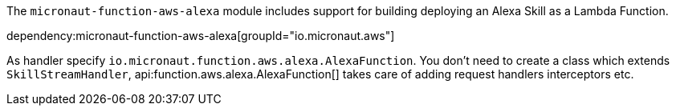 The `micronaut-function-aws-alexa` module includes support for building deploying an Alexa Skill as a Lambda Function.

dependency:micronaut-function-aws-alexa[groupId="io.micronaut.aws"]

As handler specify `io.micronaut.function.aws.alexa.AlexaFunction`. You don't need to create a class which extends `SkillStreamHandler`, api:function.aws.alexa.AlexaFunction[] takes care of adding request handlers interceptors etc.